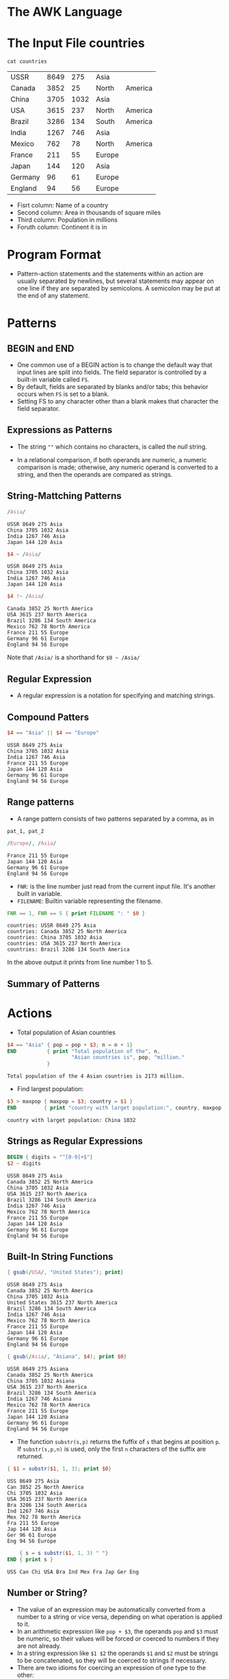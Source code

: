 * The AWK Language

* The Input File countries

#+begin_src shell :exports both
cat countries
#+end_src

#+RESULTS:
| USSR    | 8649 |  275 | Asia   |         |
| Canada  | 3852 |   25 | North  | America |
| China   | 3705 | 1032 | Asia   |         |
| USA     | 3615 |  237 | North  | America |
| Brazil  | 3286 |  134 | South  | America |
| India   | 1267 |  746 | Asia   |         |
| Mexico  |  762 |   78 | North  | America |
| France  |  211 |   55 | Europe |         |
| Japan   |  144 |  120 | Asia   |         |
| Germany |   96 |   61 | Europe |         |
| England |   94 |   56 | Europe |         |

- Fisrt column: Name of a country
- Second column: Area in thousands of square miles
- Third column: Population in millions
- Foruth column: Continent it is in

* Program Format

- Pattern-action statements and the statements within an action are
  usually separated by newlines, but several statements may appear on
  one line if they are separated by semicolons. A semicolon may be put
  at the end of any statement.

* Patterns

[[file:assets/patterns.png]]

** BEGIN and END

- One common use of a BEGIN action is to change the default way that
  input lines are split into fields. The field separator is controlled
  by a built-in variable called ~FS~.
- By default, fields are separated by blanks and/or tabs; this
  behavior occurs when ~FS~ is set to a blank.
- Setting FS to any character other than a blank makes that character
  the field separator.

** Expressions as Patterns

- The string ~""~ which contains no characters, is called the /null/
  string.

[[file:assets/comparion_operators.png]]

- In a relational comparison, if both operands are numeric, a numeric
  comparison is made; otherwise, any numeric operand is converted to a
  string, and then the operands are compared as strings.

** String-Mattching Patterns

[[file:assets/string_matching_patterns.png]]

#+begin_src awk :in-file countries :exports both :results value verbatim
/Asia/
#+end_src

#+RESULTS:
: USSR 8649 275 Asia
: China 3705 1032 Asia
: India 1267 746 Asia
: Japan 144 120 Asia

#+begin_src awk :in-file countries :exports both :results value verbatim
$4 ~ /Asia/
#+end_src

#+RESULTS:
: USSR 8649 275 Asia
: China 3705 1032 Asia
: India 1267 746 Asia
: Japan 144 120 Asia

#+begin_src awk :in-file countries :exports both :results value verbatim
$4 !~ /Asia/
#+end_src

#+RESULTS:
: Canada 3852 25 North America
: USA 3615 237 North America
: Brazil 3286 134 South America
: Mexico 762 78 North America
: France 211 55 Europe
: Germany 96 61 Europe
: England 94 56 Europe

Note that ~/Asia/~ is a shorthand for ~$0 ~ /Asia/~

** Regular Expression

- A regular expression is a notation for specifying and matching
  strings.

[[file:assets/re.png]]

[[file:assets/regular_expressions.png]]

** Compound Patters

#+begin_src awk :in-file countries :exports both :results value verbatim
$4 == "Asia" || $4 == "Europe"
#+end_src

#+RESULTS:
: USSR 8649 275 Asia
: China 3705 1032 Asia
: India 1267 746 Asia
: France 211 55 Europe
: Japan 144 120 Asia
: Germany 96 61 Europe
: England 94 56 Europe

** Range patterns

- A range pattern consists of two patterns separated by a comma, as in

#+begin_example
pat_1, pat_2
#+end_example

#+begin_src awk :in-file countries :exports both :results value verbatim
/Europe/, /Asia/
#+end_src

#+RESULTS:
: France 211 55 Europe
: Japan 144 120 Asia
: Germany 96 61 Europe
: England 94 56 Europe

- ~FNR~: is the line number just read from the current input
  file. It's another built in variable.
- ~FILENAME~: Builtin variable representing the filename.

#+begin_src awk :in-file countries :exports both :results value verbatim
FNR == 1, FNR == 5 { print FILENAME ": " $0 }
#+end_src

#+RESULTS:
: countries: USSR 8649 275 Asia
: countries: Canada 3852 25 North America
: countries: China 3705 1032 Asia
: countries: USA 3615 237 North America
: countries: Brazil 3286 134 South America

In the above output it prints from line number 1 to 5.

** Summary of Patterns

[[file:assets/patterns2.png]]

* Actions

[[file:assets/actions.png]]

[[file:assets/expressions.png]]

- Total population of Asian countries

#+begin_src awk :in-file countries :exports both :results value verbatim
  $4 == "Asia" { pop = pop + $3; n = n + 1}
  END          { print "Total population of the", n,
                       "Asian countries is", pop, "million."
               }
#+end_src

#+RESULTS:
: Total population of the 4 Asian countries is 2173 million.

- Find largest population:

#+begin_src awk :in-file countries :exports both :results value verbatim
$3 > maxpop { maxpop = $3; country = $1 }
END         { print "country with larget population:", country, maxpop }
#+end_src

#+RESULTS:
: country with larget population: China 1032

[[file:assets/builtin_arith.png]]

** Strings as Regular Expressions

#+begin_src awk :in-file countries :exports both :results value verbatim
BEGIN { digits = "^[0-9]+$"}
$2 ~ digits
#+end_src

#+RESULTS:
#+begin_example
USSR 8649 275 Asia
Canada 3852 25 North America
China 3705 1032 Asia
USA 3615 237 North America
Brazil 3286 134 South America
India 1267 746 Asia
Mexico 762 78 North America
France 211 55 Europe
Japan 144 120 Asia
Germany 96 61 Europe
England 94 56 Europe
#+end_example

** Built-In String Functions

[[file:assets/builtin_string.png]]

#+begin_src awk :in-file countries :exports both :results value verbatim
{ gsub(/USA/, "United States"); print}
#+end_src

#+RESULTS:
#+begin_example
USSR 8649 275 Asia
Canada 3852 25 North America
China 3705 1032 Asia
United States 3615 237 North America
Brazil 3286 134 South America
India 1267 746 Asia
Mexico 762 78 North America
France 211 55 Europe
Japan 144 120 Asia
Germany 96 61 Europe
England 94 56 Europe
#+end_example

#+begin_src awk :in-file countries :exports both :results value verbatim
{ gsub(/Asia/, "Asiana", $4); print $0}
#+end_src

#+RESULTS:
#+begin_example
USSR 8649 275 Asiana
Canada 3852 25 North America
China 3705 1032 Asiana
USA 3615 237 North America
Brazil 3286 134 South America
India 1267 746 Asiana
Mexico 762 78 North America
France 211 55 Europe
Japan 144 120 Asiana
Germany 96 61 Europe
England 94 56 Europe
#+end_example

- The function ~substr(s,p)~ returns the fuffix of ~s~ that begins at
  position ~p~. If ~substr(s,p,n)~ is used, only the first ~n~
  characters of the suffix are returned.

#+begin_src awk :in-file countries :exports both :results value verbatim
{ $1 = substr($1, 1, 3); print $0}
#+end_src

#+RESULTS:
#+begin_example
USS 8649 275 Asia
Can 3852 25 North America
Chi 3705 1032 Asia
USA 3615 237 North America
Bra 3286 134 South America
Ind 1267 746 Asia
Mex 762 78 North America
Fra 211 55 Europe
Jap 144 120 Asia
Ger 96 61 Europe
Eng 94 56 Europe
#+end_example

#+begin_src awk :in-file countries :exports both :results value verbatim
      { s = s substr($1, 1, 3) " "}
  END { print s }
#+end_src

#+RESULTS:
: USS Can Chi USA Bra Ind Mex Fra Jap Ger Eng 

** Number or String?

- The value of an expression may be automatically converted from a
  number to a string or vice versa, depending on what operation is
  applied to it.
- In an arithmetic expression like ~pop + $3~, the operands ~pop~ and
  ~$3~ must be numeric, so their values will be forced or coerced to
  numbers if they are not already.
- In a string expression like ~$1 $2~ the operands ~$1~ and ~$2~ must
  be strings to be concatenated, so they will be coerced to strings if
  necessary.
- There are two idioms for coercing an expression of one type to the
  other:
  - ~number ""~ concatenate a null string to ~number~ to coerce it to a string
  - ~string + 0~ add zero to ~string~ to coerce it to a number

[[file:assets/expression_operators.png]]

** Control Flow Statements

[[file:assets/control_flow.png]]

** Empty Statement

- Semicolon denotes the empty statement.

** Arrays

- Awk provides one-dimensional arrays for storing strings and numbrs.
- Printing file in reverse:

#+begin_src awk :in-file countries :exports both :results value verbatim
      { x[NR] = $0 }
  END { for(i=NR;i > 0;i--) print x[i]}
#+end_src

#+RESULTS:
#+begin_example
England 94 56 Europe
Germany 96 61 Europe
Japan 144 120 Asia
France 211 55 Europe
Mexico 762 78 North America
India 1267 746 Asia
Brazil 3286 134 South America
USA 3615 237 North America
China 3705 1032 Asia
Canada 3852 25 North America
USSR 8649 275 Asia
#+end_example

- Finding asian and european population:

#+begin_src awk :in-file countries :exports both :results value verbatim
  /Asia/   { pop["Asia"] += $3 }
  /Europe/ { pop["Europe"] += $3 }
  END      { print "Asian population is", pop["Asia"], "million."
             print "European population is", pop["Europe"], "million."
           }
#+end_src

#+RESULTS:
: Asian population is 2173 million.
: European population is 172 million.

** Delete startement

- An array element may be deleted with ~delete array[subscript]~

* User-Defined Functions

#+begin_src awk
function name(parameter-list) {
  statements
}
#+end_src

- Example code:

#+begin_src awk :in-file countries :exports both :results value verbatim
  { print max($2,$3) }

  function max(a, b) {
      return a > b ? a : b
  }
#+end_src

#+RESULTS:
#+begin_example
8649
3852
3705
3615
3286
1267
762
211
144
96
94
#+end_example

* Output

- ~print~ and ~printf~ statements generate output.

[[file:assets/output.png]]

** Output Separators

- ~OFS~: Built-in variable representing output field separator.
- ~ORS~: Built-in variable representing output record separator.

#+begin_src awk :in-file countries :exports both :results value verbatim
  BEGIN { OFS = ":"; ORS = "|"}
        { print $1, $2 }
#+end_src

#+RESULTS:
: USSR:8649|Canada:3852|China:3705|USA:3615|Brazil:3286|India:1267|Mexico:762|France:211|Japan:144|Germany:96|England:94|

** printf

[[file:assets/printf.png]]

** Output into Files

- The redirection operators ~>~ and ~>>~ are used to put outputs into
  files instead of the standard output.
- Example program to write to two files based on smaller and big
  population:

#+begin_src awk :in-file countries :exports both :results value verbatim
$3 > 100 { print $1, $3 >"bigpop"}
$3 <= 100 { print $1, $3 >"smallpop"}
#+end_src

#+begin_src sh :exports both
echo bigpop
bat bigpop
echo "---\n smallpop"
bat smallpop
#+end_src

#+RESULTS:
| bigpop   |      |
| USSR     |  275 |
| China    | 1032 |
| USA      |  237 |
| Brazil   |  134 |
| India    |  746 |
| Japan    |  120 |
| ---      |      |
| smallpop |      |
| Canada   |   25 |
| Mexico   |   78 |
| France   |   55 |
| Germany  |   61 |
| England  |   56 |

- If ~>>~ is used, the file is not cleared; output is appended after
  the original contents.

** Output into Pipes

- Let's sort continents by population:

#+begin_src awk :in-file countries :exports both :results value verbatim
      { pop[$4] += $3 }
  END { for (c in pop)
          printf("%-7s %d\n", c, pop[c]) | "sort -r -n -k2,2"
      }
#+end_src

#+RESULTS:
: Asia    2173
: North   340
: Europe  172
: South   134

** Closing Files and pipes

- The statement ~close(expr)~ closes a file or pipe denoted by ~expr~;
  the string value of ~expr~ must be the same as the string used to
  create the file or pipe in the first place.
- Thus, ~close("sort -r -n k2,2")~ closes the sort pipe opened above.
- ~close~ is necessary if you intend to write a file, then read it
  later in the same program.

* Input

** Input Separators

- The default built-in variable ~FS~ is ~" "~ a single blank. When
  ~FS~ has this value, input fields are separated by blanks and/or
  tabs. Note that the leading blanks and tabs are discarded. When ~FS~
  has other value, the leading blanks and tabs are not discarded.

** Multiline Records

- By default records are separated by newlines. The terms "line" and
  "record" are normally synonymous.
- ~RS~: Built in record separator variable. Default value: ~"\n"~

** The getline Function

- Can be used to read input from the current input or from a file or
  pipe.

[[file:assets/getline.png]]

** Command Line Arguments

#+begin_src 
$ awk -f progfile a v=1 b
#+end_src

- ~ARGC~ has the value 4.
- ~ARGV[1]~ contains a
- ~ARGV[2]~ contains v=1
- ~ARGV[3]~ contains b

* Interaction with Other Programs

** The system Function

- The built-in function system(expression) executes the command given
  by the string value of expression. The value returned by system is
  the status returned by the command executed.

#+begin_src awk :in-file countries :exports both :results value verbatim
/Asia/ { system("echo " $0)}
#+end_src

#+RESULTS:
: USSR 8649 275 Asia
: China 3705 1032 Asia
: India 1267 746 Asia
: Japan 144 120 Asia

* Built in variables

[[file:assets/builtin_variables.png]]
